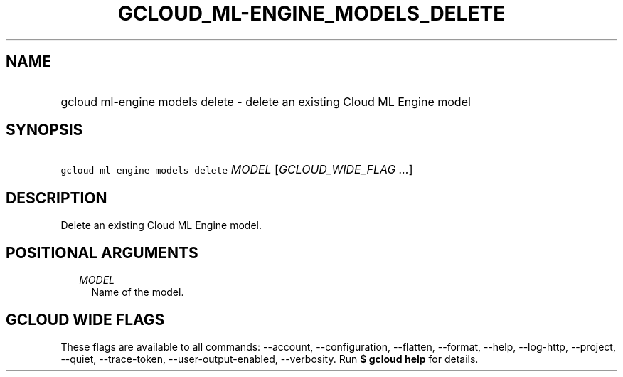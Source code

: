 
.TH "GCLOUD_ML\-ENGINE_MODELS_DELETE" 1



.SH "NAME"
.HP
gcloud ml\-engine models delete \- delete an existing Cloud ML Engine model



.SH "SYNOPSIS"
.HP
\f5gcloud ml\-engine models delete\fR \fIMODEL\fR [\fIGCLOUD_WIDE_FLAG\ ...\fR]



.SH "DESCRIPTION"

Delete an existing Cloud ML Engine model.



.SH "POSITIONAL ARGUMENTS"

.RS 2m
.TP 2m
\fIMODEL\fR
Name of the model.


.RE
.sp

.SH "GCLOUD WIDE FLAGS"

These flags are available to all commands: \-\-account, \-\-configuration,
\-\-flatten, \-\-format, \-\-help, \-\-log\-http, \-\-project, \-\-quiet,
\-\-trace\-token, \-\-user\-output\-enabled, \-\-verbosity. Run \fB$ gcloud
help\fR for details.
